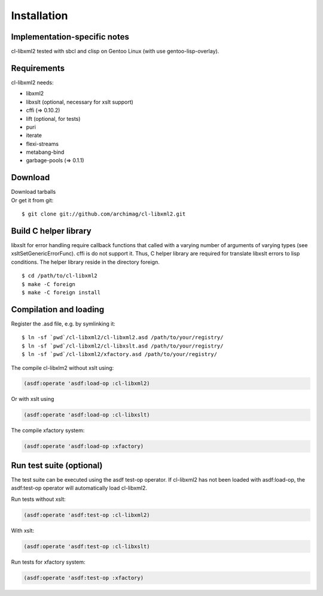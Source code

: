 .. _installation:

Installation
============

Implementation-specific notes
-----------------------------

cl-libxml2 tested with sbcl and clisp on Gentoo Linux (with use gentoo-lisp-overlay).

Requirements
------------

cl-libxml2 needs:

* libxml2
* libxslt (optional, necessary for xslt support)
* cffi (=> 0.10.2)
* lift (optional, for tests)
* puri
* iterate
* flexi-streams
* metabang-bind
* garbage-pools (=> 0.1.1)

Download
--------

| Download tarballs 
| Or get it from git:
::

  $ git clone git://github.com/archimag/cl-libxml2.git

Build C helper library
----------------------

libxslt for error handling require callback functions that called with a varying
number of arguments of varying types (see xsltSetGenericErrorFunc). cffi is do not
support it. Thus, C helper library are required for translate libxslt errors to lisp
conditions. The helper library reside in the directory foreign.
::

  $ cd /path/to/cl-libxml2
  $ make -C foreign
  $ make -C foreign install

Compilation and loading
-----------------------

Register the .asd file, e.g. by symlinking it:
::

  $ ln -sf `pwd`/cl-libxml2/cl-libxml2.asd /path/to/your/registry/
  $ ln -sf `pwd`/cl-libxml2/cl-libxslt.asd /path/to/your/registry/
  $ ln -sf `pwd`/cl-libxml2/xfactory.asd /path/to/your/registry/

The compile cl-libxlm2 without xslt using:

.. code-block:: common-lisp

  (asdf:operate 'asdf:load-op :cl-libxml2)

Or with xslt using

.. code-block:: common-lisp

  (asdf:operate 'asdf:load-op :cl-libxslt)

The compile xfactory system:

.. code-block:: common-lisp

  (asdf:operate 'asdf:load-op :xfactory)

Run test suite (optional)
-------------------------

The test suite can be executed using the asdf test-op operator. If cl-libxml2
has not been loaded with asdf:load-op, the asdf:test-op operator will automatically
load cl-libxml2.

Run tests without xslt:

.. code-block:: common-lisp

  (asdf:operate 'asdf:test-op :cl-libxml2)

With xslt:

.. code-block:: common-lisp

  (asdf:operate 'asdf:test-op :cl-libxslt)

Run tests for xfactory system:

.. code-block:: common-lisp

  (asdf:operate 'asdf:test-op :xfactory)

